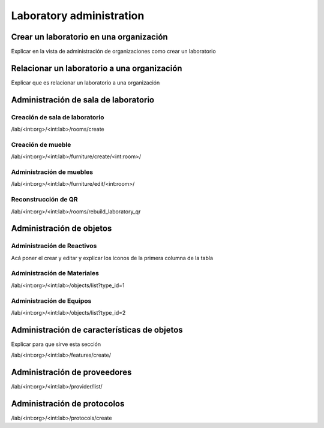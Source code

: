 Laboratory administration
*******************************

Crear un laboratorio en una organización
===========================================

Explicar en la vista de administración de organizaciones como crear un laboratorio

Relacionar un laboratorio a una organización
=================================================

Explicar que es relacionar un laboratorio a una organización


Administración de sala de laboratorio
=========================================

Creación de sala de laboratorio
-------------------------------------

/lab/<int:org>/<int:lab>/rooms/create

Creación de mueble
----------------------------

/lab/<int:org>/<int:lab>/furniture/create/<int:room>/


Administración de muebles
----------------------------

/lab/<int:org>/<int:lab>/furniture/edit/<int:room>/

Reconstrucción de QR
------------------------

/lab/<int:org>/<int:lab>/rooms/rebuild_laboratory_qr

Administración de objetos
=================================


Administración de Reactivos
-------------------------------

Acá poner el crear  y editar y explicar los íconos de la primera columna de la tabla


Administración de Materiales
------------------------------

/lab/<int:org>/<int:lab>/objects/list?type_id=1


Administración de Equipos
------------------------------

/lab/<int:org>/<int:lab>/objects/list?type_id=2

Administración de características de objetos
===============================================

Explicar para que sirve esta sección

/lab/<int:org>/<int:lab>/features/create/

Administración de proveedores
====================================

/lab/<int:org>/<int:lab>/provider/list/

Administración de protocolos
===============================

/lab/<int:org>/<int:lab>/protocols/create
